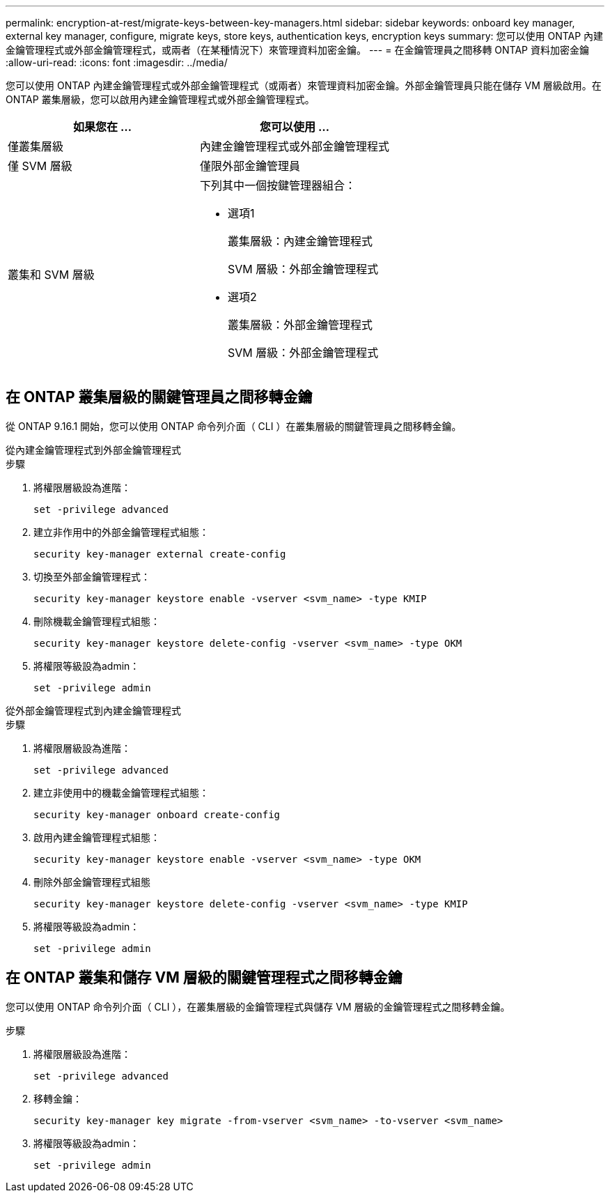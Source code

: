 ---
permalink: encryption-at-rest/migrate-keys-between-key-managers.html 
sidebar: sidebar 
keywords: onboard key manager, external key manager, configure, migrate keys, store keys, authentication keys, encryption keys 
summary: 您可以使用 ONTAP 內建金鑰管理程式或外部金鑰管理程式，或兩者（在某種情況下）來管理資料加密金鑰。 
---
= 在金鑰管理員之間移轉 ONTAP 資料加密金鑰
:allow-uri-read: 
:icons: font
:imagesdir: ../media/


[role="lead"]
您可以使用 ONTAP 內建金鑰管理程式或外部金鑰管理程式（或兩者）來管理資料加密金鑰。外部金鑰管理員只能在儲存 VM 層級啟用。在 ONTAP 叢集層級，您可以啟用內建金鑰管理程式或外部金鑰管理程式。

[cols="2,2"]
|===
| 如果您在 ... | 您可以使用 ... 


| 僅叢集層級  a| 
內建金鑰管理程式或外部金鑰管理程式



| 僅 SVM 層級 | 僅限外部金鑰管理員 


 a| 
叢集和 SVM 層級
 a| 
下列其中一個按鍵管理器組合：

* 選項1
+
叢集層級：內建金鑰管理程式

+
SVM 層級：外部金鑰管理程式

* 選項2
+
叢集層級：外部金鑰管理程式

+
SVM 層級：外部金鑰管理程式



|===


== 在 ONTAP 叢集層級的關鍵管理員之間移轉金鑰

從 ONTAP 9.16.1 開始，您可以使用 ONTAP 命令列介面（ CLI ）在叢集層級的關鍵管理員之間移轉金鑰。

[role="tabbed-block"]
====
.從內建金鑰管理程式到外部金鑰管理程式
--
.步驟
. 將權限層級設為進階：
+
[source, cli]
----
set -privilege advanced
----
. 建立非作用中的外部金鑰管理程式組態：
+
[source, cli]
----
security key-manager external create-config
----
. 切換至外部金鑰管理程式：
+
[source, cli]
----
security key-manager keystore enable -vserver <svm_name> -type KMIP
----
. 刪除機載金鑰管理程式組態：
+
[source, cli]
----
security key-manager keystore delete-config -vserver <svm_name> -type OKM
----
. 將權限等級設為admin：
+
[source, cli]
----
set -privilege admin
----


--
.從外部金鑰管理程式到內建金鑰管理程式
--
.步驟
. 將權限層級設為進階：
+
[source, cli]
----
set -privilege advanced
----
. 建立非使用中的機載金鑰管理程式組態：
+
[source, cli]
----
security key-manager onboard create-config
----
. 啟用內建金鑰管理程式組態：
+
[source, cli]
----
security key-manager keystore enable -vserver <svm_name> -type OKM
----
. 刪除外部金鑰管理程式組態
+
[source, cli]
----
security key-manager keystore delete-config -vserver <svm_name> -type KMIP
----
. 將權限等級設為admin：
+
[source, cli]
----
set -privilege admin
----


--
====


== 在 ONTAP 叢集和儲存 VM 層級的關鍵管理程式之間移轉金鑰

您可以使用 ONTAP 命令列介面（ CLI ），在叢集層級的金鑰管理程式與儲存 VM 層級的金鑰管理程式之間移轉金鑰。

.步驟
. 將權限層級設為進階：
+
[source, cli]
----
set -privilege advanced
----
. 移轉金鑰：
+
[source, cli]
----
security key-manager key migrate -from-vserver <svm_name> -to-vserver <svm_name>
----
. 將權限等級設為admin：
+
[source, cli]
----
set -privilege admin
----


